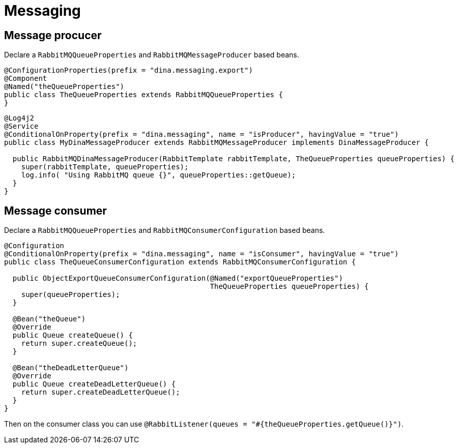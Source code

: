 = Messaging

== Message procucer

Declare a `RabbitMQQueueProperties` and `RabbitMQMessageProducer` based beans.

[source,java]
----
@ConfigurationProperties(prefix = "dina.messaging.export")
@Component
@Named("theQueueProperties")
public class TheQueueProperties extends RabbitMQQueueProperties {
}
----

[source,java]
----
@Log4j2
@Service
@ConditionalOnProperty(prefix = "dina.messaging", name = "isProducer", havingValue = "true")
public class MyDinaMessageProducer extends RabbitMQMessageProducer implements DinaMessageProducer {

  public RabbitMQDinaMessageProducer(RabbitTemplate rabbitTemplate, TheQueueProperties queueProperties) {
    super(rabbitTemplate, queueProperties);
    log.info( "Using RabbitMQ queue {}", queueProperties::getQueue);
  }
}
----


== Message consumer

Declare a `RabbitMQQueueProperties` and `RabbitMQConsumerConfiguration` based beans.

[source,java]
----
@Configuration
@ConditionalOnProperty(prefix = "dina.messaging", name = "isConsumer", havingValue = "true")
public class TheQueueConsumerConfiguration extends RabbitMQConsumerConfiguration {

  public ObjectExportQueueConsumerConfiguration(@Named("exportQueueProperties")
                                                TheQueueProperties queueProperties) {
    super(queueProperties);
  }

  @Bean("theQueue")
  @Override
  public Queue createQueue() {
    return super.createQueue();
  }

  @Bean("theDeadLetterQueue")
  @Override
  public Queue createDeadLetterQueue() {
    return super.createDeadLetterQueue();
  }
}
----

Then on the consumer class you can use `@RabbitListener(queues = "#{theQueueProperties.getQueue()}")`.
